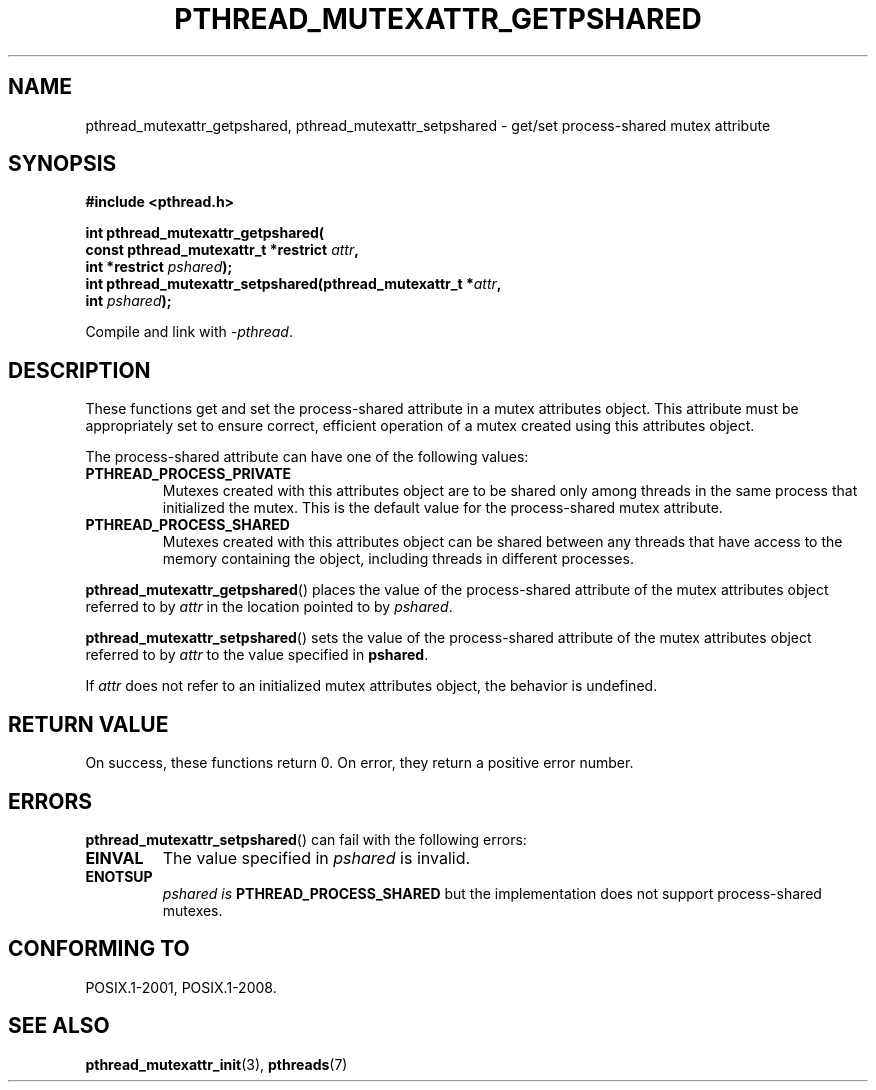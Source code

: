.\" Copyright (c) 2017, Michael Kerrisk <mtk.manpages@gmail.com>
.\"
.\" %%%LICENSE_START(VERBATIM)
.\" Permission is granted to make and distribute verbatim copies of this
.\" manual provided the copyright notice and this permission notice are
.\" preserved on all copies.
.\"
.\" Permission is granted to copy and distribute modified versions of this
.\" manual under the conditions for verbatim copying, provided that the
.\" entire resulting derived work is distributed under the terms of a
.\" permission notice identical to this one.
.\"
.\" Since the Linux kernel and libraries are constantly changing, this
.\" manual page may be incorrect or out-of-date.  The author(s) assume no
.\" responsibility for errors or omissions, or for damages resulting from
.\" the use of the information contained herein.  The author(s) may not
.\" have taken the same level of care in the production of this manual,
.\" which is licensed free of charge, as they might when working
.\" professionally.
.\"
.\" Formatted or processed versions of this manual, if unaccompanied by
.\" the source, must acknowledge the copyright and authors of this work.
.\" %%%LICENSE_END
.\"
.TH PTHREAD_MUTEXATTR_GETPSHARED 3 2021-03-22 "Linux" "Linux Programmer's Manual"
.SH NAME
pthread_mutexattr_getpshared, pthread_mutexattr_setpshared \- get/set
process-shared mutex attribute
.SH SYNOPSIS
.nf
.B #include <pthread.h>
.PP
.BI "int pthread_mutexattr_getpshared("
.BI "                      const pthread_mutexattr_t *restrict " attr ,
.BI "                      int *restrict " pshared );
.BI "int pthread_mutexattr_setpshared(pthread_mutexattr_t *" attr ,
.BI "                      int " pshared );
.fi
.PP
Compile and link with \fI\-pthread\fP.
.SH DESCRIPTION
These functions get and set the process-shared attribute
in a mutex attributes object.
This attribute must be appropriately set to ensure correct,
efficient operation of a mutex created using this attributes object.
.PP
The process-shared attribute can have one of the following values:
.TP
.B PTHREAD_PROCESS_PRIVATE
Mutexes created with this attributes object are to be shared
only among threads in the same process that initialized the mutex.
This is the default value for the process-shared mutex attribute.
.TP
.B PTHREAD_PROCESS_SHARED
Mutexes created with this attributes object can be shared between
any threads that have access to the memory containing the object,
including threads in different processes.
.PP
.BR pthread_mutexattr_getpshared ()
places the value of the process-shared attribute of
the mutex attributes object referred to by
.IR attr
in the location pointed to by
.IR pshared .
.PP
.BR pthread_mutexattr_setpshared ()
sets the value of the process-shared attribute of
the mutex attributes object referred to by
.IR attr
to the value specified in
.BR pshared .
.PP
If
.I attr
does not refer to an initialized mutex attributes object,
the behavior is undefined.
.SH RETURN VALUE
On success, these functions return 0.
On error, they return a positive error number.
.SH ERRORS
.BR pthread_mutexattr_setpshared ()
can fail with the following errors:
.TP
.B EINVAL
The value specified in
.I pshared
is invalid.
.TP
.B ENOTSUP
.I pshared is
.BR PTHREAD_PROCESS_SHARED
but the implementation does not support process-shared mutexes.
.SH CONFORMING TO
POSIX.1-2001, POSIX.1-2008.
.SH SEE ALSO
.ad l
.nh
.BR pthread_mutexattr_init (3),
.BR pthreads (7)
